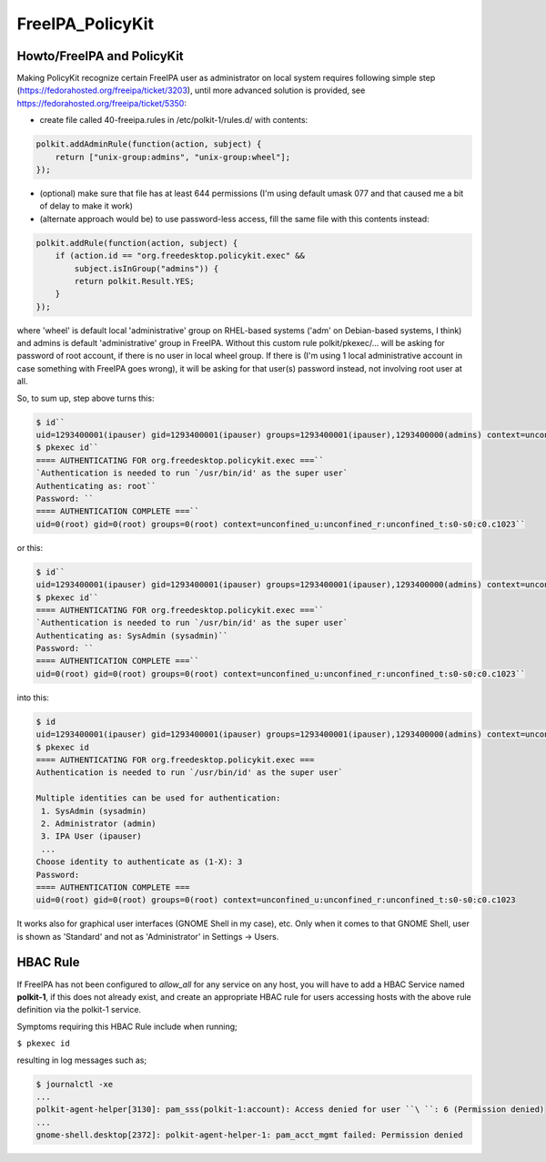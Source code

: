FreeIPA_PolicyKit
=================



Howto/FreeIPA and PolicyKit
---------------------------

Making PolicyKit recognize certain FreeIPA user as administrator on
local system requires following simple step
(https://fedorahosted.org/freeipa/ticket/3203), until more advanced
solution is provided, see https://fedorahosted.org/freeipa/ticket/5350:

-  create file called 40-freeipa.rules in /etc/polkit-1/rules.d/ with
   contents:

.. code-block:: text

    polkit.addAdminRule(function(action, subject) {
        return ["unix-group:admins", "unix-group:wheel"];
    });

-  (optional) make sure that file has at least 644 permissions (I'm
   using default umask 077 and that caused me a bit of delay to make it
   work)

-  (alternate approach would be) to use password-less access, fill the
   same file with this contents instead:

.. code-block:: text

    polkit.addRule(function(action, subject) {
        if (action.id == "org.freedesktop.policykit.exec" &&
            subject.isInGroup("admins")) {
            return polkit.Result.YES;
        }
    });

where 'wheel' is default local 'administrative' group on RHEL-based
systems ('adm' on Debian-based systems, I think) and admins is default
'administrative' group in FreeIPA. Without this custom rule
polkit/pkexec/... will be asking for password of root account, if there
is no user in local wheel group. If there is (I'm using 1 local
administrative account in case something with FreeIPA goes wrong), it
will be asking for that user(s) password instead, not involving root
user at all.

So, to sum up, step above turns this:

.. code-block:: text

    $ id``
    uid=1293400001(ipauser) gid=1293400001(ipauser) groups=1293400001(ipauser),1293400000(admins) context=unconfined_u:unconfined_r:unconfined_t:s0-s0:c0.c1023``
    $ pkexec id``
    ==== AUTHENTICATING FOR org.freedesktop.policykit.exec ===``
    `Authentication is needed to run `/usr/bin/id' as the super user`
    Authenticating as: root``
    Password: ``
    ==== AUTHENTICATION COMPLETE ===``
    uid=0(root) gid=0(root) groups=0(root) context=unconfined_u:unconfined_r:unconfined_t:s0-s0:c0.c1023``

or this:

.. code-block:: text

    $ id``
    uid=1293400001(ipauser) gid=1293400001(ipauser) groups=1293400001(ipauser),1293400000(admins) context=unconfined_u:unconfined_r:unconfined_t:s0-s0:c0.c1023``
    $ pkexec id``
    ==== AUTHENTICATING FOR org.freedesktop.policykit.exec ===``
    `Authentication is needed to run `/usr/bin/id' as the super user`
    Authenticating as: SysAdmin (sysadmin)``
    Password: ``
    ==== AUTHENTICATION COMPLETE ===``
    uid=0(root) gid=0(root) groups=0(root) context=unconfined_u:unconfined_r:unconfined_t:s0-s0:c0.c1023``

into this:

.. code-block:: text

    $ id
    uid=1293400001(ipauser) gid=1293400001(ipauser) groups=1293400001(ipauser),1293400000(admins) context=unconfined_u:unconfined_r:unconfined_t:s0-s0:c0.c1023
    $ pkexec id
    ==== AUTHENTICATING FOR org.freedesktop.policykit.exec ===
    Authentication is needed to run `/usr/bin/id' as the super user`

    Multiple identities can be used for authentication:
     1. SysAdmin (sysadmin)  
     2. Administrator (admin)
     3. IPA User (ipauser)
     ...
    Choose identity to authenticate as (1-X): 3
    Password:
    ==== AUTHENTICATION COMPLETE ===
    uid=0(root) gid=0(root) groups=0(root) context=unconfined_u:unconfined_r:unconfined_t:s0-s0:c0.c1023

It works also for graphical user interfaces (GNOME Shell in my case),
etc. Only when it comes to that GNOME Shell, user is shown as 'Standard'
and not as 'Administrator' in Settings -> Users.



HBAC Rule
----------------------------------------------------------------------------------------------

If FreeIPA has not been configured to *allow_all* for any service on any
host, you will have to add a HBAC Service named **polkit-1**, if this
does not already exist, and create an appropriate HBAC rule for users
accessing hosts with the above rule definition via the polkit-1 service.

Symptoms requiring this HBAC Rule include when running;

``$ pkexec id``

resulting in log messages such as;

.. code-block:: text

    $ journalctl -xe
    ...
    polkit-agent-helper[3130]: pam_sss(polkit-1:account): Access denied for user ``\ ``: 6 (Permission denied)
    ...
    gnome-shell.desktop[2372]: polkit-agent-helper-1: pam_acct_mgmt failed: Permission denied

